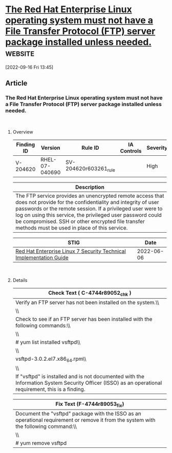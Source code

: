 * [[https://www.stigviewer.com/stig/red_hat_enterprise_linux_7/2022-06-06/finding/V-204620][The Red Hat Enterprise Linux operating system must not have a File Transfer Protocol (FTP) server package installed unless needed.]] :website:

[2022-09-16 Fri 13:45]

** Article

*** The Red Hat Enterprise Linux operating system must not have a File Transfer Protocol (FTP) server package installed unless needed.


\\

**** Overview


| Finding ID | Version        | Rule ID               | IA Controls | Severity |
|------------+----------------+-----------------------+-------------+----------|
| V-204620   | RHEL-07-040690 | SV-204620r603261_rule |             | High     |

| Description                                                                                                                                                                                                                                                                                                                                               |
|-----------------------------------------------------------------------------------------------------------------------------------------------------------------------------------------------------------------------------------------------------------------------------------------------------------------------------------------------------------|
| The FTP service provides an unencrypted remote access that does not provide for the confidentiality and integrity of user passwords or the remote session. If a privileged user were to log on using this service, the privileged user password could be compromised. SSH or other encrypted file transfer methods must be used in place of this service. |

| STIG                                                                                                                    | Date       |
|-------------------------------------------------------------------------------------------------------------------------+------------|
| [[/stig/red_hat_enterprise_linux_7/2022-06-06/%20][Red Hat Enterprise Linux 7 Security Technical Implementation Guide]] | 2022-06-06 |

\\

**** Details


| Check Text ( C-4744r89052_chk )                                                                                                                      |
|------------------------------------------------------------------------------------------------------------------------------------------------------|
| Verify an FTP server has not been installed on the system.\\                                                                                         |
| \\                                                                                                                                                   |
| Check to see if an FTP server has been installed with the following commands:\\                                                                      |
| \\                                                                                                                                                   |
| # yum list installed vsftpd\\                                                                                                                        |
| \\                                                                                                                                                   |
| vsftpd-3.0.2.el7.x86_64.rpm\\                                                                                                                        |
| \\                                                                                                                                                   |
| If "vsftpd" is installed and is not documented with the Information System Security Officer (ISSO) as an operational requirement, this is a finding. |

| Fix Text (F-4744r89053_fix)                                                                                                          |
|--------------------------------------------------------------------------------------------------------------------------------------|
| Document the "vsftpd" package with the ISSO as an operational requirement or remove it from the system with the following command:\\ |
| \\                                                                                                                                   |
| # yum remove vsftpd                                                                                                                  |
